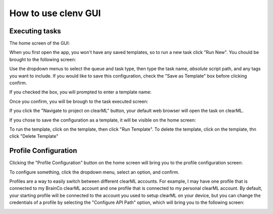 How to use clenv GUI
====================
Executing tasks
---------------

The home screen of the GUI:

.. image:: images/main.png
    :scale: 30 %

When you first open the app, you won't have any saved templates, so to run a new 
task click "Run New". You chould be brought to the following screen:

.. image:: images/task_exec_blank.png
    :scale: 30 %

Use the dropdown menus to select the queue and task type, then type the task 
name, *absolute* script path, and any tags you want to include. If you would 
like to save this configuration, check the "Save as Template" box before 
clicking confirm. 

If you checked the box, you will prompted to enter a template name:

.. image:: images/input_template.png
    :scale: 30 %

Once you confirm, you will be brough to the task executed screen:

.. image:: images/task_execed.png
    :scale: 30 %

If you click the "Navigate to project on clearML" button, your default web 
browser will open the task on clearML.

If you chose to save the configuration as a template, it will be visible on the 
home screen:

.. image:: images/main_with_template.png
    :scale: 30 %

To run the template, click on the template, then click "Run Template".
To delete the template, click on the template, thn click "Delete Template"

Profile Configuration
---------------------

Clicking the "Profile Configuration" button on the home screen will bring you to 
the profile configuration screen:

.. image:: images/config.png
    :scale: 30 %

To configure something, click the dropdown menu, select an option, and confirm.

.. image:: images/config_menu.png
    :scale: 30 %

Profiles are a way to easily switch between different clearML accounts.  For 
example, I may have one profile that is connected to my BrainCo clearML account 
and one profile that is connected to my personal clearML account. By default, 
your starting profile will be connected to the account you used to setup clearML 
on your device, but you can change the credentials of a profile by selecting the 
"Configure API Path" option, which will bring you to the following screen:

.. image:: images/profile_reconfig.png
    :scale: 30 %

